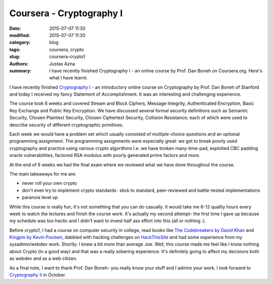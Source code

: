 Coursera - Cryptography I
#########################

:date: 2015-07-07 11:30
:modified: 2015-07-07 11:30
:category: blog
:tags: coursera, crypto
:slug: coursera-crypto1
:authors: Justas Azna
:summary: I have recently finished Cryptography I - an online course by Prof. Dan Boneh on Coursera.org. Here's what I have learnt.

I have recently finished `Cryptography I <https://www.coursera.org/course/crypto>`_ - an introductory online course  on Cryptography by Prof. Dan Boneh of Stanford and today I received my fancy Statement of Accomplishment. It was an interesting and challenging experience. 

The course took 6 weeks and covered Stream and Block Ciphers, Message Integrity, Authenticated Encryption, Basic Key Exchange and Public Key Encryption. We have discussed several formal security definitions such as Semantic Security, Chosen Plaintext Security, Chosen Ciphertext Security, Collision Resistance; each of which were used to describe security of different cryptographic primitives. 

Each week we would have a problem set which usually consisted of multiple-choice questions and an optional programming assignment. The programming assignments were especially great: we got to break poorly used cryptography and practice using various crypto algorithms I.e. we have broken many-time-pad, exploited CBC padding oracle vulnerabilities, factored RSA modulus with poorly generated prime factors and more.

At the end of 6 weeks we had the final exam where we reviewed what we have done throughout the course. 

The main takeaways for me are:

- never roll your own crypto
- don't even try to implement crypto standards- stick to standard, peer-reviewed and battle-tested implementations
- paranoia level up

While this course is really fun, it's not something that you can do casually. It would take me 6-12 quality hours every week to watch the lectures and finish the course work. It's actually my second attempt- the first time I gave up because my schedule was too hectic and I didn't want to invest half ass effort into this (all or nothing :).

Before crypto1, I had a course on computer security in college, read books like `The Codebreakers by David Khan <https://www.goodreads.com/book/show/29608.The_Codebreakers>`_ and `Kingpin by Kevin Poulsen <https://www.goodreads.com/book/show/9319468-kingpin>`_, dabbled with hacking challenges on `HackThisSite <https://www.hackthissite.org/>`_ and had some experience from my sysadmin/webdev work. Shortly: I knew a bit more than average Joe. Well, this course made me feel like I know nothing about Crypto (in a good way) and that was a really sobering experience. It's definitely going to affect my decisions both as webdev and as a web citizen.

As a final note, I want to thank Prof. Dan Boneh- you really know your stuff and I admire your work. I look forward to `Cryptography II <https://www.coursera.org/course/crypto2>`_ in October.
